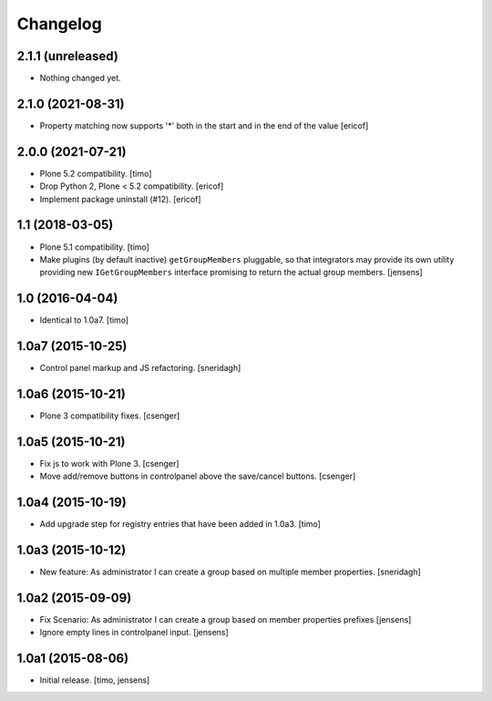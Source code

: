Changelog
=========

2.1.1 (unreleased)
------------------

- Nothing changed yet.


2.1.0 (2021-08-31)
------------------

- Property matching now supports '*' both in the start and in the end of the value
  [ericof]


2.0.0 (2021-07-21)
------------------

- Plone 5.2 compatibility.
  [timo]

- Drop Python 2, Plone < 5.2 compatibility.
  [ericof]

- Implement package uninstall (#12).
  [ericof]


1.1 (2018-03-05)
----------------

- Plone 5.1 compatibility.
  [timo]

- Make plugins (by default inactive) ``getGroupMembers`` pluggable, so that
  integrators may provide its own utility providing new ``IGetGroupMembers``
  interface promising to return the actual group members.
  [jensens]


1.0 (2016-04-04)
----------------

- Identical to 1.0a7.
  [timo]


1.0a7 (2015-10-25)
------------------

- Control panel markup and JS refactoring.
  [sneridagh]


1.0a6 (2015-10-21)
------------------

- Plone 3 compatibility fixes.
  [csenger]


1.0a5 (2015-10-21)
------------------

- Fix js to work with Plone 3.
  [csenger]

- Move add/remove buttons in controlpanel above the save/cancel buttons.
  [csenger]


1.0a4 (2015-10-19)
------------------

- Add upgrade step for registry entries that have been added in 1.0a3.
  [timo]


1.0a3 (2015-10-12)
------------------

- New feature: As administrator I can create a group based on multiple member properties.
  [sneridagh]


1.0a2 (2015-09-09)
------------------

- Fix Scenario: As administrator I can create a group based on member
  properties prefixes
  [jensens]

- Ignore empty lines in controlpanel input.
  [jensens]


1.0a1 (2015-08-06)
------------------

- Initial release.
  [timo, jensens]
